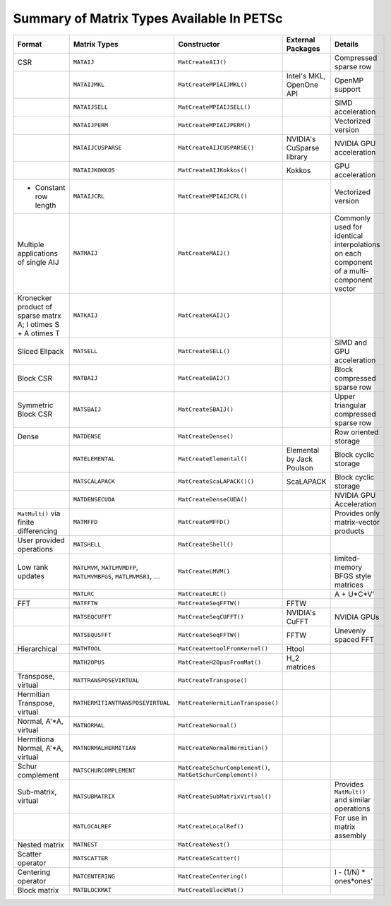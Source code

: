 .. _doc_matrix:

==========================================
Summary of Matrix Types Available In PETSc
==========================================

.. list-table::
   :widths: auto
   :align: center
   :header-rows: 1

   * - Format
     - Matrix Types
     - Constructor
     - External Packages
     - Details
   * - CSR
     - ``MATAIJ``
     - ``MatCreateAIJ()``
     -
     - Compressed sparse row
   * -
     - ``MATAIJMKL``
     - ``MatCreateMPIAIJMKL()``
     - Intel's MKL, OpenOne API
     - OpenMP support
   * -
     - ``MATAIJSELL``
     - ``MatCreateMPIAIJSELL()``
     -
     - SIMD acceleration
   * -
     - ``MATAIJPERM``
     - ``MatCreateMPIAIJPERM()``
     -
     - Vectorized version
   * -
     - ``MATAIJCUSPARSE``
     - ``MatCreateAIJCUSPARSE()``
     - NVIDIA's CuSparse library
     - NVIDIA GPU acceleration
   * -
     - ``MATAIJKOKKOS``
     - ``MatCreateAIJKokkos()``
     - Kokkos
     - GPU acceleration
   * - + Constant row length
     - ``MATAIJCRL``
     - ``MatCreateMPIAIJCRL()``
     -
     - Vectorized version
   * - Multiple applications of single AIJ
     - ``MATMAIJ``
     - ``MatCreateMAIJ()``
     -
     - Commonly used for identical interpolations on each component of a multi-component vector
   * - Kronecker product of sparse matrx A; I \otimes S + A \otimes T
     - ``MATKAIJ``
     - ``MatCreateKAIJ()``
     -
     -
   * - Sliced Ellpack
     - ``MATSELL``
     - ``MatCreateSELL()``
     -
     - SIMD and GPU acceleration
   * - Block CSR
     - ``MATBAIJ``
     - ``MatCreateBAIJ()``
     -
     - Block compressed sparse row
   * - Symmetric Block CSR
     - ``MATSBAIJ``
     - ``MatCreateSBAIJ()``
     -
     - Upper triangular compressed sparse row
   * - Dense
     - ``MATDENSE``
     - ``MatCreateDense()``
     -
     - Row oriented storage
   * -
     - ``MATELEMENTAL``
     - ``MatCreateElemental()``
     - Elemental by Jack Poulson
     - Block cyclic storage
   * -
     - ``MATSCALAPACK``
     - ``MatCreateScaLAPACK()()``
     - ScaLAPACK
     - Block cyclic storage
   * -
     - ``MATDENSECUDA``
     - ``MatCreateDenseCUDA()``
     -
     - NVIDIA GPU Acceleration
   * - ``MatMult()`` via finite differencing
     - ``MATMFFD``
     - ``MatCreateMFFD()``
     -
     - Provides only matrix-vector products
   * - User provided operations
     - ``MATSHELL``
     - ``MatCreateShell()``
     -
     -
   * - Low rank updates
     - ``MATLMVM``, ``MATLMVMDFP``, ``MATLMVMBFGS``, ``MATLMVMSR1``, ...
     - ``MatCreateLMVM()``
     -
     -  limited-memory BFGS style matrices
   * -
     - ``MATLRC``
     - ``MatCreateLRC()``
     -
     -  A + U*C*V'
   * - FFT
     - ``MATFFTW``
     - ``MatCreateSeqFFTW()``
     - FFTW
     -
   * -
     - ``MATSEQCUFFT``
     - ``MatCreateSeqCUFFT()``
     - NVIDIA's CuFFT
     - NVIDIA GPUs
   * -
     - ``MATSEQUSFFT``
     - ``MatCreateSeqFFTW()``
     - FFTW
     -  Unevenly spaced FFT
   * - Hierarchical
     - ``MATHTOOL``
     - ``MatCreateHtoolFromKernel()``
     - Htool
     -
   * -
     - ``MATH2OPUS``
     - ``MatCreateH2OpusFromMat()``
     - H_2 matrices
     -
   * - Transpose, virtual
     - ``MATTRANSPOSEVIRTUAL``
     - ``MatCreateTranspose()``
     -
     -
   * - Hermitian Transpose, virtual
     - ``MATHERMITIANTRANSPOSEVIRTUAL``
     - ``MatCreateHermitianTranspose()``
     -
     -
   * - Normal, A'\*A, virtual
     - ``MATNORMAL``
     - ``MatCreateNormal()``
     -
     -
   * - Hermitiona Normal, A'\*A, virtual
     - ``MATNORMALHERMITIAN``
     - ``MatCreateNormalHermitian()``
     -
     -
   * - Schur complement
     - ``MATSCHURCOMPLEMENT``
     - ``MatCreateSchurComplement()``, ``MatGetSchurComplement()``
     -
     -
   * - Sub-matrix, virtual
     - ``MATSUBMATRIX``
     - ``MatCreateSubMatrixVirtual()``
     -
     - Provides ``MatMult()`` and similar operations
   * -
     - ``MATLOCALREF``
     - ``MatCreateLocalRef()``
     -
     - For use in matrix assembly
   * - Nested matrix
     - ``MATNEST``
     - ``MatCreateNest()``
     -
     -
   * - Scatter operator
     - ``MATSCATTER``
     - ``MatCreateScatter()``
     -
     -
   * - Centering operator
     - ``MATCENTERING``
     - ``MatCreateCentering()``
     -
     -  I - (1/N) * ones*ones'
   * - Block matrix
     - ``MATBLOCKMAT``
     - ``MatCreateBlockMat()``
     -
     -


